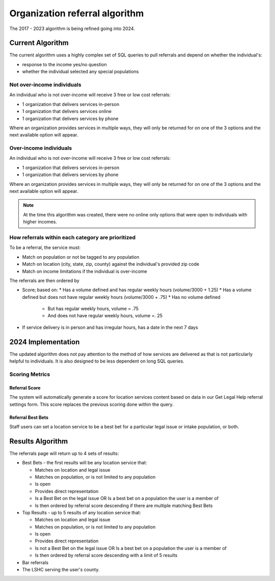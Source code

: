================================
Organization referral algorithm
================================

The 2017 - 2023 algorithm is being refined going into 2024.

Current Algorithm
====================
The current algorithm uses a highly complex set of SQL queries to pull referrals and depend on whether the individual's:

* response to the income yes/no question
* whether the individual selected any special populations

Not over-income individuals
-------------------------------
An individual who is not over-income will receive 3 free or low cost referrals:

* 1 organization that delivers services in-person
* 1 organization that delivers services online
* 1 organization that delivers services by phone

Where an organization provides services in multiple ways, they will only be returned for on one of the 3 options and the next available option will appear.

Over-income individuals
--------------------------

An individual who is not over-income will receive 3 free or low cost referrals:

* 1 organization that delivers services in-person
* 1 organization that delivers services by phone

Where an organization provides services in multiple ways, they will only be returned for on one of the 3 options and the next available option will appear.

.. note:: At the time this algorithm was created, there were no online only options that were open to individuals with higher incomes.

How referrals within each category are prioritized
----------------------------------------------------

To be a referral, the service must:

* Match on population or not be tagged to any population
* Match on location (city, state, zip, county) against the individual's provided zip code
* Match on income limitations if the individual is over-income

The referrals are then ordered by

* Score; based on:
  * Has a volume defined and has regular weekly hours (volume/3000 + 1.25)
  * Has a volume defined but does not have regular weekly hours (volume/3000 + .75)
  * Has no volume defined

    * But has regular weekly hours, volume = .75
    * And does not have regular weekly hours, volume =. 25

* If service delivery is in person and has irregular hours, has a date in the next 7 days


2024 Implementation
====================
The updated algorithm does not pay attention to the method of how services are delivered as that is not particularly helpful to individuals. It is also designed to be less dependent on long SQL queries.

Scoring Metrics
------------------

Referral Score
^^^^^^^^^^^^^^^^^^

The system will automatically generate a score for location services content based on data in our Get Legal Help referral settings form. This score replaces the previous scoring done within the query.

.. image:: ../assets/referral-score-form.png

Referral Best Bets
^^^^^^^^^^^^^^^^^^^^

Staff users can set a location service to be a best bet for a particular legal issue or intake population, or both.


Results Algorithm
===================

The referrals page will return up to 4 sets of results:

* Best Bets - the first results will be any location service that:

  * Matches on location and legal issue
  * Matches on population, or is not limited to any population
  * Is open
  * Provides direct representation
  * Is a Best Bet on the legal issue OR Is a best bet on a population the user is a member of
  * Is then ordered by referral score descending if there are multiple matching Best Bets

* Top Results - up to 5 results of any location service that:

  * Matches on location and legal issue
  * Matches on population, or is not limited to any population
  * Is open
  * Provides direct representation
  * Is not a Best Bet on the legal issue OR Is a best bet on a population the user is a member of
  * Is then ordered by referral score descending with a limit of 5 results

* Bar referrals
* The LSHC serving the user's county.






